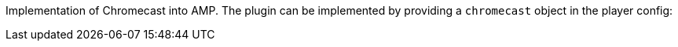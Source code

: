 Implementation of Chromecast into AMP. The plugin can be implemented by providing a `chromecast` object in the player config:
